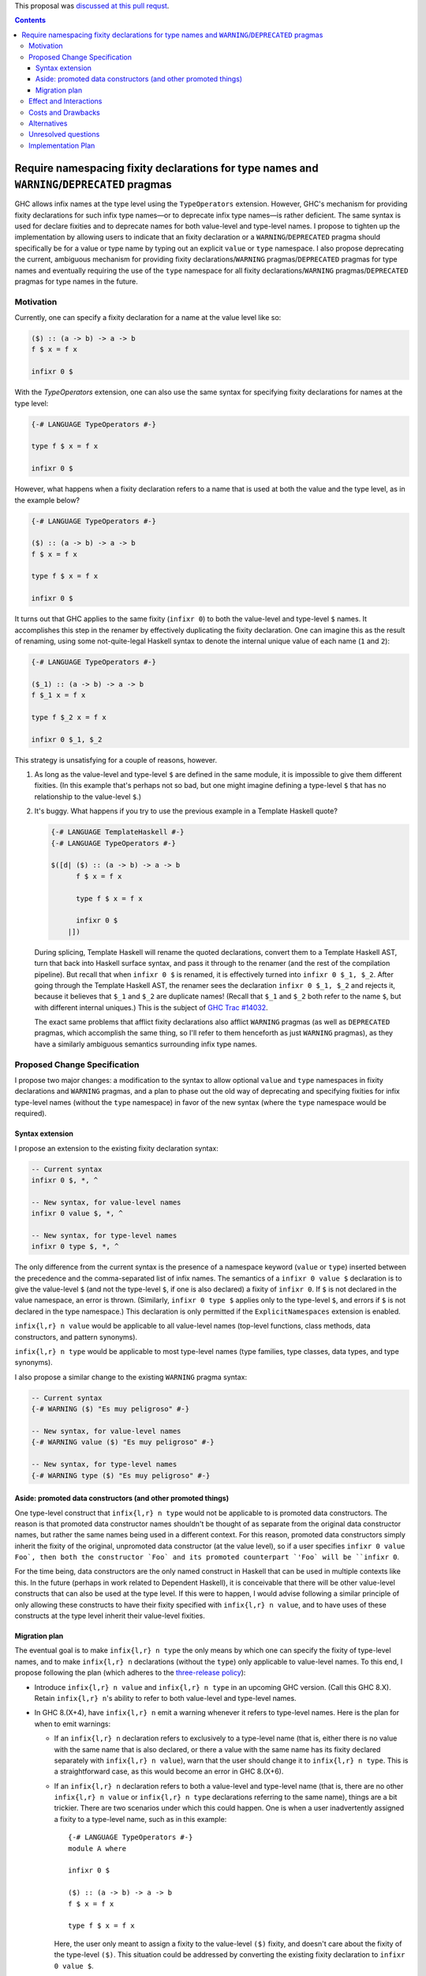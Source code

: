 .. proposal-number:: 8

.. trac-ticket:: None yet

.. implemented:: None yet

.. highlight:: haskell

This proposal was `discussed at this pull requst <https://github.com/ghc-proposals/ghc-proposals/pull/65>`_.

.. contents::

Require namespacing fixity declarations for type names and ``WARNING``/``DEPRECATED`` pragmas
=============================================================================================

GHC allows infix names at the type level using the ``TypeOperators`` extension. However, GHC's mechanism for providing fixity declarations for such infix type names—or to deprecate infix type names—is rather deficient. The same syntax is used for declare fixities and to deprecate names for both value-level and type-level names. I propose to tighten up the implementation by allowing users to indicate that an fixity declaration or a ``WARNING``/``DEPRECATED`` pragma should specifically be for a value or type name by typing out an explicit ``value`` or ``type`` namespace. I also propose deprecating the current, ambiguous mechanism for providing fixity declarations/``WARNING`` pragmas/``DEPRECATED`` pragmas for type names and eventually requiring the use of the ``type`` namespace for all fixity declarations/``WARNING`` pragmas/``DEPRECATED`` pragmas for type names in the future.


Motivation
------------
Currently, one can specify a fixity declaration for a name at the value level like so:

.. code-block:: haskell

    ($) :: (a -> b) -> a -> b
    f $ x = f x

    infixr 0 $

With the `TypeOperators` extension, one can also use the same syntax for specifying fixity declarations for names at the type level:

.. code-block:: haskell

    {-# LANGUAGE TypeOperators #-}

    type f $ x = f x

    infixr 0 $

However, what happens when a fixity declaration refers to a name that is used at both the value and the type level, as in the example below?

.. code-block:: haskell

    {-# LANGUAGE TypeOperators #-}

    ($) :: (a -> b) -> a -> b
    f $ x = f x

    type f $ x = f x

    infixr 0 $

It turns out that GHC applies to the same fixity (``infixr 0``) to both the value-level and type-level ``$`` names. It accomplishes this step in the renamer by effectively duplicating the fixity declaration. One can imagine this as the result of renaming, using some not-quite-legal Haskell syntax to denote the internal unique value of each name (``1`` and ``2``):

.. code-block:: haskell

    {-# LANGUAGE TypeOperators #-}

    ($_1) :: (a -> b) -> a -> b
    f $_1 x = f x

    type f $_2 x = f x

    infixr 0 $_1, $_2

This strategy is unsatisfying for a couple of reasons, however.

1. As long as the value-level and type-level ``$`` are defined in the same module, it is impossible to give them different fixities. (In this example that's perhaps not so bad, but one might imagine defining a type-level ``$`` that has no relationship to the value-level ``$``.)
2. It's buggy. What happens if you try to use the previous example in a Template Haskell quote?

   .. code-block:: haskell

       {-# LANGUAGE TemplateHaskell #-}
       {-# LANGUAGE TypeOperators #-}

       $([d| ($) :: (a -> b) -> a -> b
             f $ x = f x

             type f $ x = f x

             infixr 0 $
           |])

   During splicing, Template Haskell will rename the quoted declarations, convert them to a Template Haskell AST, turn that back into Haskell surface syntax, and pass it through to the renamer (and the rest of the compilation pipeline). But recall that when ``infixr 0 $`` is renamed, it is effectively turned into ``infixr 0 $_1, $_2``. After going through the Template Haskell AST, the renamer sees the declaration ``infixr 0 $_1, $_2`` and rejects it, because it believes that ``$_1`` and ``$_2`` are duplicate names! (Recall that ``$_1`` and ``$_2`` both refer to the name ``$``, but with different internal uniques.) This is the subject of `GHC Trac #14032 <https://ghc.haskell.org/trac/ghc/ticket/14032>`_.

   The exact same problems that afflict fixity declarations also afflict ``WARNING`` pragmas (as well as ``DEPRECATED`` pragmas, which accomplish the same thing, so I'll refer to them henceforth as just ``WARNING`` pragmas), as they have a similarly ambiguous semantics surrounding infix type names.

Proposed Change Specification
-----------------------------
I propose two major changes: a modification to the syntax to allow optional ``value`` and ``type`` namespaces in fixity declarations and ``WARNING`` pragmas, and a plan to phase out the old way of deprecating and specifying fixities for infix type-level names (without the ``type`` namespace) in favor of the new syntax (where the ``type`` namespace would be required).

Syntax extension
~~~~~~~~~~~~~~~~

I propose an extension to the existing fixity declaration syntax:

.. code-block:: haskell

    -- Current syntax
    infixr 0 $, *, ^

    -- New syntax, for value-level names
    infixr 0 value $, *, ^

    -- New syntax, for type-level names
    infixr 0 type $, *, ^

The only difference from the current syntax is the presence of a namespace keyword (``value`` or ``type``) inserted between the precedence and the comma-separated list of infix names. The semantics of a ``infixr 0 value $`` declaration is to give the value-level ``$`` (and not the type-level ``$``, if one is also declared) a fixity of ``infixr 0``. If ``$`` is not declared in the value namespace, an error is thrown. (Similarly, ``infixr 0 type $`` applies only to the type-level ``$``, and errors if ``$`` is not declared in the type namespace.) This declaration is only permitted if the ``ExplicitNamespaces`` extension is enabled.

``infix{l,r} n value`` would be applicable to all value-level names (top-level functions, class methods, data constructors, and pattern synonyms).

``infix{l,r} n type`` would be applicable to most type-level names (type families, type classes, data types, and type synonyms).

I also propose a similar change to the existing ``WARNING`` pragma syntax:

.. code-block:: haskell

    -- Current syntax
    {-# WARNING ($) "Es muy peligroso" #-}

    -- New syntax, for value-level names
    {-# WARNING value ($) "Es muy peligroso" #-}

    -- New syntax, for type-level names
    {-# WARNING type ($) "Es muy peligroso" #-}

Aside: promoted data constructors (and other promoted things)
~~~~~~~~~~~~~~~~~~~~~~~~~~~~~~~~~~~~~~~~~~~~~~~~~~~~~~~~~~~~~

One type-level construct that ``infix{l,r} n type`` would not be applicable to is promoted data constructors. The reason is that promoted data constructor names shouldn't be thought of as separate from the original data constructor names, but rather the same names being used in a different context. For this reason, promoted data constructors simply inherit the fixity of the original, unpromoted data constructor (at the value level), so if a user specifies ``infixr 0 value Foo`, then both the constructor `Foo` and its promoted counterpart `'Foo` will be ``infixr 0``.

For the time being, data constructors are the only named construct in Haskell that can be used in multiple contexts like this. In the future (perhaps in work related to Dependent Haskell), it is conceivable that there will be other value-level constructs that can also be used at the type level. If this were to happen, I would advise following a similar principle of only allowing these constructs to have their fixity specified with ``infix{l,r} n value``, and to have uses of these constructs at the type level inherit their value-level fixities.

Migration plan
~~~~~~~~~~~~~~

The eventual goal is to make ``infix{l,r} n type`` the only means by which one can specify the fixity of type-level names, and to make ``infix{l,r} n`` declarations (without the ``type``) only applicable to value-level names. To this end, I propose following the plan (which adheres to the `three-release policy <https://prime.haskell.org/wiki/Libraries/3-Release-Policy>`_):

* Introduce ``infix{l,r} n value`` and ``infix{l,r} n type`` in an upcoming GHC version. (Call this GHC 8.X). Retain ``infix{l,r} n``'s ability to refer to both value-level and type-level names.
* In GHC 8.(X+4), have ``infix{l,r} n`` emit a warning whenever it refers to type-level names. Here is the plan for when to emit warnings:

  * If an ``infix{l,r} n`` declaration refers to exclusively to a type-level name (that is, either there is no value with the same name that is also declared, or there a value with the same name has its fixity declared separately with ``infix{l,r} n value``), warn that the user should change it to ``infix{l,r} n type``. This is a straightforward case, as this would become an error in GHC 8.(X+6).
  * If an ``infix{l,r} n`` declaration refers to both a value-level and type-level name (that is, there are no other ``infix{l,r} n value`` or ``infix{l,r} n type`` declarations referring to the same name), things are a bit trickier. There are two scenarios under which this could happen. One is when a user inadvertently assigned a fixity to a type-level name, such as in this example: ::

        {-# LANGUAGE TypeOperators #-}
        module A where

        infixr 0 $

        ($) :: (a -> b) -> a -> b
        f $ x = f x

        type f $ x = f x

    Here, the user only meant to assign a fixity to the value-level ``($)`` fixity, and doesn't care about the fixity of the type-level ``($)``. This situation could be addressed by converting the existing fixity declaration to ``infixr 0 value $``.

    It should be noted, however, that the code above is not wrong, and would compile in GHC 8.(X+6). However, we still should warn when we see code like this, because of the other scenario: it is possible that the user really did mean to assign the type-level ``($)`` a fixity. Even worse, the place where the fixity matters might be in an entirely different module: ::

        {-# LANGUAGE TypeOperators #-}
        module B where

        import A

        type MaybeMaybeInt = Maybe $ Maybe $ Int

    The code in module ``B`` will only compile if the type-level ``($)`` is right-associative. This means that the warning we emit when we see the code in module ``A`` should account for such a scenario.

    To encompass both use cases, I propose that the warning read approximately as follows: ::

      warning:
        * 'infixr 0 $' refers to both a value-level and a type-level name '$'
        * In GHC 8.(X+6), 'infixr 0 $' will only assign 'infixr 0' to the value-level '$'
        * If you intended this, use 'infixr 0 value $' instead
        * If you want the type-level '$' to also be 'infixr 0', add a 'infixr 0 type $' declaration

* In GHC 8.(X+6) have ``infix{l,r} n`` error whenever it refers exclusively to a type-level name.

Once ``infix{l,r} n type`` is introduced, GHC will have an unambiguous way of specifying fixity declarations for names in both namespaces, and it will also work when quoted in Template Haskell, fixing Trac #14032.

A similar warning mechanism/migration plan would need to be put in place for ``WARNING`` pragmas as well (ironically enough, we'd have to put warnings on ``WARNING``s!)

Effect and Interactions
-----------------------
This proposal presents an opportunity to simplify code in the renamer, as there will no longer be a need to hackily rename, for instance, ``infixr 0 $`` to ``infixr 0 $_1, $_2``.

Costs and Drawbacks
-------------------
This will involve a deprecation/breakage cycle, so there will inevitably be some pain in having everyone transition their code over to the new style. My hope is that the proposed GHC warnings will help ease this transition.

These changes will mildly complicate the parser. However, I don't anticipate the necessary changes being unreasonable.

Alternatives
------------
Instead of introducing a new ``infix{l,r} n type`` syntax, we could change the renamer to be smarter about ``infix{l,r} n`` declarations from Template Haskell quotes. But this only puts a band-aid over the wound, as there is no guarantee that the old ``infix{l,r} n`` semantics won't break somewhere else. (I certainly wouldn't be surprised if there were more lurking bugs because of this.) Moreover, there'd still be the problem that users cannot assign different fixities to names that live at the value level and the type level in the same module.

There is some amount of bikeshedding to be had concerning the new syntax. One could alternatively envision the ``type`` keyword being placed in front (i.e., ``type infix{l,r} n``). However, I slightly prefer putting ``infix{l,r}`` first, since it makes it clearer that we're dealing with a fixity declaration.

Instead of co-opting the ``ExplicitNamespaces`` language extension, we could invent a new ``LANGUAGE`` pragma for this purpose. I personally don't feel like this is necessary, since we're simply extending the capabilities of namespace keywords (which is already a GHC extension), but others may feel differently.

Unresolved questions
--------------------

Implementation Plan
-------------------
